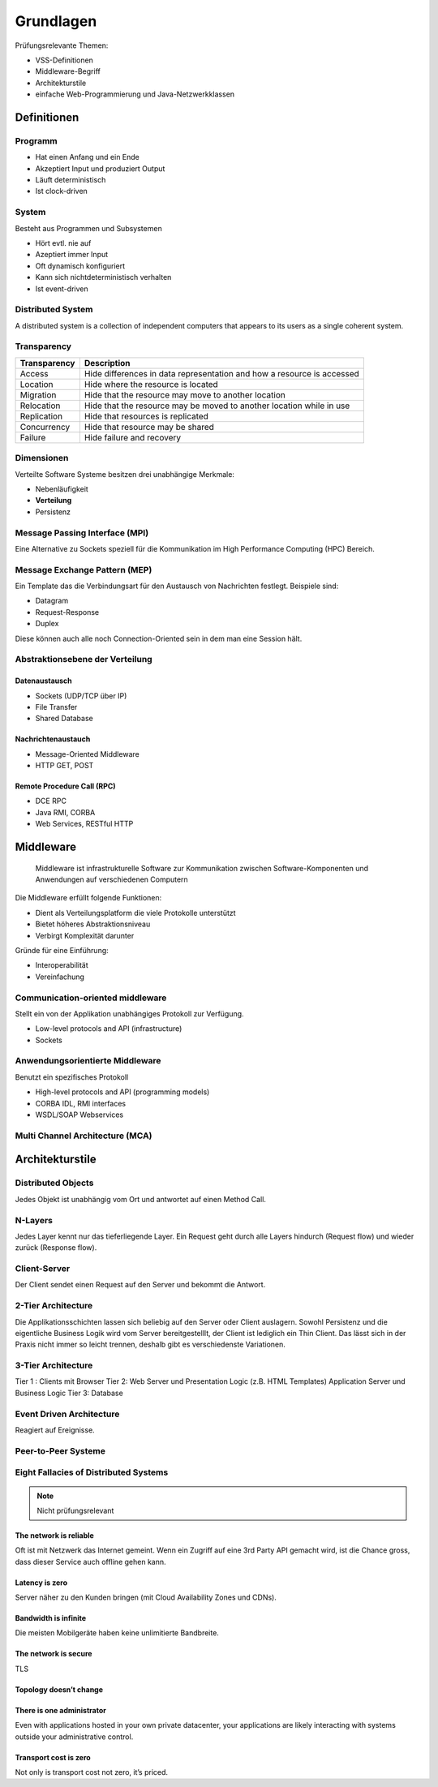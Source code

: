 **********
Grundlagen
**********

Prüfungsrelevante Themen:

* VSS-Definitionen
* Middleware-Begriff
* Architekturstile
* einfache Web-Programmierung und Java-Netzwerkklassen

Definitionen
============

Programm
--------
* Hat einen Anfang und ein Ende
* Akzeptiert Input und produziert Output
* Läuft deterministisch
* Ist clock-driven

System
------
Besteht aus Programmen und Subsystemen

* Hört evtl. nie auf
* Azeptiert immer Input
* Oft dynamisch konfiguriert
* Kann sich nichtdeterministisch verhalten
* Ist event-driven

Distributed System
------------------
A distributed system is a collection of independent computers that
appears to its users as a single coherent system.

Transparency
------------

============   ===========
Transparency   Description
============   ===========
Access         Hide differences in data representation and how a resource is accessed
Location       Hide where the resource is located
Migration      Hide that the resource may move to another location
Relocation     Hide that the resource may be moved to another location while in use
Replication    Hide that resources is replicated
Concurrency    Hide that resource may be shared
Failure        Hide failure and recovery
============   ===========

Dimensionen
-----------
Verteilte Software Systeme besitzen drei unabhängige Merkmale:

* Nebenläufigkeit
* **Verteilung**
* Persistenz

.. image:: images/3-dimensions-of-distributed-software-systems.png
   :width: 250px

Message Passing Interface (MPI)
-------------------------------
Eine Alternative zu Sockets speziell für die Kommunikation
im High Performance Computing (HPC) Bereich.

Message Exchange Pattern (MEP)
------------------------------
Ein Template das die Verbindungsart für den Austausch von Nachrichten
festlegt. Beispiele sind:

* Datagram
* Request-Response
* Duplex

Diese können auch alle noch Connection-Oriented sein in dem man eine Session
hält.

Abstraktionsebene der Verteilung
--------------------------------

Datenaustausch
^^^^^^^^^^^^^^
* Sockets (UDP/TCP über IP)
* File Transfer
* Shared Database

.. image:: images/raw-data-transfer-via-sockets.png

Nachrichtenaustauch
^^^^^^^^^^^^^^^^^^^
* Message-Oriented Middleware
* HTTP GET, POST

.. image:: images/message-oriented-middleware.png

Remote Procedure Call (RPC)
^^^^^^^^^^^^^^^^^^^^^^^^^^
* DCE RPC
* Java RMI, CORBA
* Web Services, RESTful HTTP

.. image:: images/remote-procedure-call.png


Middleware
==========

    Middleware ist infrastrukturelle Software zur Kommunikation zwischen
    Software-Komponenten und Anwendungen auf verschiedenen Computern

Die Middleware erfüllt folgende Funktionen:

* Dient als Verteilungsplatform die viele Protokolle unterstützt
* Bietet höheres Abstraktionsniveau
* Verbirgt Komplexität darunter

Gründe für eine Einführung:

* Interoperabilität
* Vereinfachung

Communication-oriented middleware
---------------------------------
Stellt ein von der Applikation unabhängiges Protokoll zur Verfügung.

* Low-level protocols and API (infrastructure)
* Sockets

.. image:: images/message-oriented-middleware.png

Anwendungsorientierte Middleware
--------------------------------
Benutzt ein spezifisches Protokoll

* High-level protocols and API (programming models)
* CORBA IDL, RMI interfaces
* WSDL/SOAP Webservices

Multi Channel Architecture (MCA)
--------------------------------


Architekturstile
================

Distributed Objects
-------------------
Jedes Objekt ist unabhängig vom Ort und antwortet auf einen Method Call.

N-Layers
--------
Jedes Layer kennt nur das tieferliegende Layer. Ein Request geht durch alle Layers
hindurch (Request flow) und wieder zurück (Response flow).

Client-Server
-------------
Der Client sendet einen Request auf den Server und bekommt die Antwort.

.. image:: images/client-server-model.png

2-Tier Architecture
-------------------
Die Applikationsschichten lassen sich beliebig auf den Server oder Client auslagern.
Sowohl Persistenz und die eigentliche Business Logik wird vom Server bereitgestelllt, der Client ist lediglich ein Thin Client.
Das lässt sich in der Praxis nicht immer so leicht trennen, deshalb gibt es verschiedenste
Variationen.

3-Tier Architecture
-------------------
Tier 1  : Clients mit Browser
Tier 2: Web Server und Presentation Logic (z.B. HTML Templates)
Application Server und Business Logic
Tier 3: Database

Event Driven Architecture
-------------------------
Reagiert auf Ereignisse.

Peer-to-Peer Systeme
--------------------


Eight Fallacies of Distributed Systems
--------------------------------------

.. NOTE:: Nicht prüfungsrelevant

The network is reliable
^^^^^^^^^^^^^^^^^^^^^^^
Oft ist mit Netzwerk das Internet gemeint.
Wenn ein Zugriff auf eine 3rd Party API gemacht wird, ist die Chance gross,
dass dieser Service auch offline gehen kann.

Latency is zero
^^^^^^^^^^^^^^^
Server näher zu den Kunden bringen (mit Cloud Availability Zones und CDNs).

Bandwidth is infinite
^^^^^^^^^^^^^^^^^^^^^
Die meisten Mobilgeräte haben keine unlimitierte Bandbreite.

The network is secure
^^^^^^^^^^^^^^^^^^^^^
TLS

Topology doesn’t change
^^^^^^^^^^^^^^^^^^^^^^^

There is one administrator
^^^^^^^^^^^^^^^^^^^^^^^^^^
Even with applications hosted in your own private datacenter, your applications are likely interacting with systems outside your administrative control.

Transport cost is zero
^^^^^^^^^^^^^^^^^^^^^^
Not only is transport cost not zero, it’s priced.







